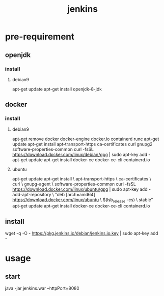 #+TITLE: jenkins
#+STARTUP: indent
* pre-requirement
** openjdk
*** install
**** debian9
apt-get update
apt-get install openjdk-8-jdk
** docker
*** install
**** debian9
apt-get remove docker docker-engine docker.io containerd runc
apt-get update
apt-get install apt-transport-https ca-certificates curl gnupg2 software-properties-common
curl -fsSL https://download.docker.com/linux/debian/gpg | sudo apt-key add -
apt-get update
apt-get install docker-ce docker-ce-cli containerd.io
**** ubuntu
apt-get update
apt-get install \
    apt-transport-https \
    ca-certificates \
    curl \
    gnupg-agent \
    software-properties-common
curl -fsSL https://download.docker.com/linux/ubuntu/gpg | sudo apt-key add -
add-apt-repository \
   "deb [arch=amd64] https://download.docker.com/linux/ubuntu \
   $(lsb_release -cs) \
   stable"
apt-get update
apt-get install docker-ce docker-ce-cli containerd.io
** install
wget -q -O - https://pkg.jenkins.io/debian/jenkins.io.key | sudo apt-key add -

* usage
** start
java -jar jenkins.war --httpPort=8080

